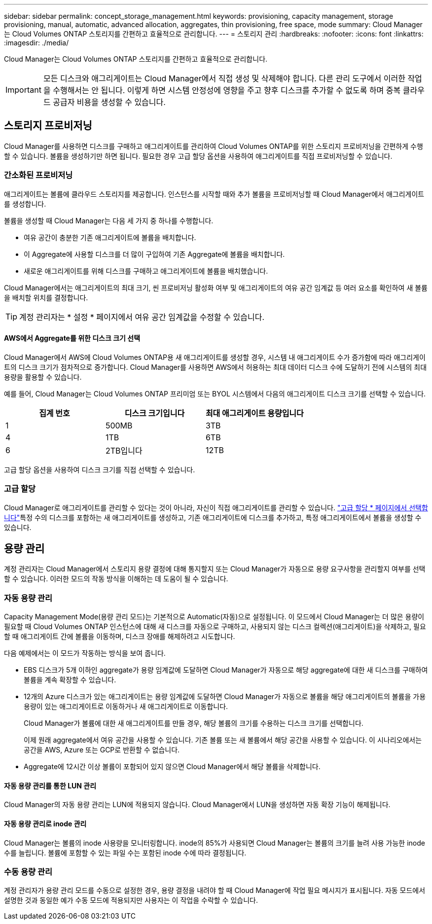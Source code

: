 ---
sidebar: sidebar 
permalink: concept_storage_management.html 
keywords: provisioning, capacity management, storage provisioning, manual, automatic, advanced allocation, aggregates, thin provisioning, free space, mode 
summary: Cloud Manager는 Cloud Volumes ONTAP 스토리지를 간편하고 효율적으로 관리합니다. 
---
= 스토리지 관리
:hardbreaks:
:nofooter: 
:icons: font
:linkattrs: 
:imagesdir: ./media/


[role="lead"]
Cloud Manager는 Cloud Volumes ONTAP 스토리지를 간편하고 효율적으로 관리합니다.


IMPORTANT: 모든 디스크와 애그리게이트는 Cloud Manager에서 직접 생성 및 삭제해야 합니다. 다른 관리 도구에서 이러한 작업을 수행해서는 안 됩니다. 이렇게 하면 시스템 안정성에 영향을 주고 향후 디스크를 추가할 수 없도록 하며 중복 클라우드 공급자 비용을 생성할 수 있습니다.



== 스토리지 프로비저닝

Cloud Manager를 사용하면 디스크를 구매하고 애그리게이트를 관리하여 Cloud Volumes ONTAP를 위한 스토리지 프로비저닝을 간편하게 수행할 수 있습니다. 볼륨을 생성하기만 하면 됩니다. 필요한 경우 고급 할당 옵션을 사용하여 애그리게이트를 직접 프로비저닝할 수 있습니다.



=== 간소화된 프로비저닝

애그리게이트는 볼륨에 클라우드 스토리지를 제공합니다. 인스턴스를 시작할 때와 추가 볼륨을 프로비저닝할 때 Cloud Manager에서 애그리게이트를 생성합니다.

볼륨을 생성할 때 Cloud Manager는 다음 세 가지 중 하나를 수행합니다.

* 여유 공간이 충분한 기존 애그리게이트에 볼륨을 배치합니다.
* 이 Aggregate에 사용할 디스크를 더 많이 구입하여 기존 Aggregate에 볼륨을 배치합니다.
* 새로운 애그리게이트를 위해 디스크를 구매하고 애그리게이트에 볼륨을 배치했습니다.


Cloud Manager에서는 애그리게이트의 최대 크기, 씬 프로비저닝 활성화 여부 및 애그리게이트의 여유 공간 임계값 등 여러 요소를 확인하여 새 볼륨을 배치할 위치를 결정합니다.


TIP: 계정 관리자는 * 설정 * 페이지에서 여유 공간 임계값을 수정할 수 있습니다.



==== AWS에서 Aggregate를 위한 디스크 크기 선택

Cloud Manager에서 AWS에 Cloud Volumes ONTAP용 새 애그리게이트를 생성할 경우, 시스템 내 애그리게이트 수가 증가함에 따라 애그리게이트의 디스크 크기가 점차적으로 증가합니다. Cloud Manager를 사용하면 AWS에서 허용하는 최대 데이터 디스크 수에 도달하기 전에 시스템의 최대 용량을 활용할 수 있습니다.

예를 들어, Cloud Manager는 Cloud Volumes ONTAP 프리미엄 또는 BYOL 시스템에서 다음의 애그리게이트 디스크 크기를 선택할 수 있습니다.

[cols="3*"]
|===
| 집계 번호 | 디스크 크기입니다 | 최대 애그리게이트 용량입니다 


| 1 | 500MB | 3TB 


| 4 | 1TB | 6TB 


| 6 | 2TB입니다 | 12TB 
|===
고급 할당 옵션을 사용하여 디스크 크기를 직접 선택할 수 있습니다.



=== 고급 할당

Cloud Manager로 애그리게이트를 관리할 수 있다는 것이 아니라, 자신이 직접 애그리게이트를 관리할 수 있습니다. link:task_provisioning_storage.html#creating-aggregates["고급 할당 * 페이지에서 선택합니다"]특정 수의 디스크를 포함하는 새 애그리게이트를 생성하고, 기존 애그리게이트에 디스크를 추가하고, 특정 애그리게이트에서 볼륨을 생성할 수 있습니다.



== 용량 관리

계정 관리자는 Cloud Manager에서 스토리지 용량 결정에 대해 통지할지 또는 Cloud Manager가 자동으로 용량 요구사항을 관리할지 여부를 선택할 수 있습니다. 이러한 모드의 작동 방식을 이해하는 데 도움이 될 수 있습니다.



=== 자동 용량 관리

Capacity Management Mode(용량 관리 모드)는 기본적으로 Automatic(자동)으로 설정됩니다. 이 모드에서 Cloud Manager는 더 많은 용량이 필요할 때 Cloud Volumes ONTAP 인스턴스에 대해 새 디스크를 자동으로 구매하고, 사용되지 않는 디스크 컬렉션(애그리게이트)을 삭제하고, 필요할 때 애그리게이트 간에 볼륨을 이동하며, 디스크 장애를 해제하려고 시도합니다.

다음 예제에서는 이 모드가 작동하는 방식을 보여 줍니다.

* EBS 디스크가 5개 이하인 aggregate가 용량 임계값에 도달하면 Cloud Manager가 자동으로 해당 aggregate에 대한 새 디스크를 구매하여 볼륨을 계속 확장할 수 있습니다.
* 12개의 Azure 디스크가 있는 애그리게이트는 용량 임계값에 도달하면 Cloud Manager가 자동으로 볼륨을 해당 애그리게이트의 볼륨을 가용 용량이 있는 애그리게이트로 이동하거나 새 애그리게이트로 이동합니다.
+
Cloud Manager가 볼륨에 대한 새 애그리게이트를 만들 경우, 해당 볼륨의 크기를 수용하는 디스크 크기를 선택합니다.

+
이제 원래 aggregate에서 여유 공간을 사용할 수 있습니다. 기존 볼륨 또는 새 볼륨에서 해당 공간을 사용할 수 있습니다. 이 시나리오에서는 공간을 AWS, Azure 또는 GCP로 반환할 수 없습니다.

* Aggregate에 12시간 이상 볼륨이 포함되어 있지 않으면 Cloud Manager에서 해당 볼륨을 삭제합니다.




==== 자동 용량 관리를 통한 LUN 관리

Cloud Manager의 자동 용량 관리는 LUN에 적용되지 않습니다. Cloud Manager에서 LUN을 생성하면 자동 확장 기능이 해제됩니다.



==== 자동 용량 관리로 inode 관리

Cloud Manager는 볼륨의 inode 사용량을 모니터링합니다. inode의 85%가 사용되면 Cloud Manager는 볼륨의 크기를 늘려 사용 가능한 inode 수를 늘립니다. 볼륨에 포함할 수 있는 파일 수는 포함된 inode 수에 따라 결정됩니다.



=== 수동 용량 관리

계정 관리자가 용량 관리 모드를 수동으로 설정한 경우, 용량 결정을 내려야 할 때 Cloud Manager에 작업 필요 메시지가 표시됩니다. 자동 모드에서 설명한 것과 동일한 예가 수동 모드에 적용되지만 사용자는 이 작업을 수락할 수 있습니다.
